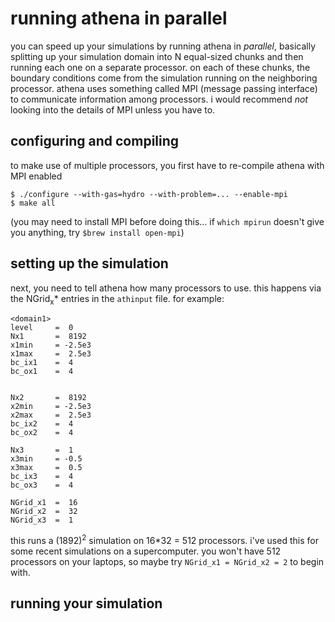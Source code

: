 #+STARTUP:showall

* running athena in parallel
  
  you can speed up your simulations by running athena in /parallel/,
  basically splitting up your simulation domain into N equal-sized
  chunks and then running each one on a separate processor.  on each
  of these chunks, the boundary conditions come from the simulation
  running on the neighboring processor.  athena uses something called
  MPI (message passing interface) to communicate information among
  processors.  i would recommend /not/ looking into the details of MPI
  unless you have to.

** configuring and compiling
   to make use of multiple processors, you first have to re-compile
   athena with MPI enabled
   
   #+BEGIN_EXAMPLE
   $ ./configure --with-gas=hydro --with-problem=... --enable-mpi
   $ make all
   #+END_EXAMPLE
   
   (you may need to install MPI before doing this... if =which mpirun=
   doesn't give you anything, try =$brew install open-mpi=)

** setting up the simulation
   next, you need to tell athena how many processors to use.  this
   happens via the NGrid_x* entries in the =athinput= file.  for
   example:

   #+BEGIN_EXAMPLE
   <domain1>
   level     =  0
   Nx1       =  8192
   x1min     = -2.5e3
   x1max     =  2.5e3
   bc_ix1    =  4
   bc_ox1    =  4
   
   
   Nx2       =  8192
   x2min     = -2.5e3
   x2max     =  2.5e3
   bc_ix2    =  4
   bc_ox2    =  4
   
   Nx3       =  1
   x3min     = -0.5
   x3max     =  0.5
   bc_ix3    =  4
   bc_ox3    =  4
   
   NGrid_x1  =  16
   NGrid_x2  =  32
   NGrid_x3  =  1
   #+END_EXAMPLE

   this runs a (1892)^2 simulation on 16*32 = 512 processors.  i've
   used this for some recent simulations on a supercomputer.  you
   won't have 512 processors on your laptops, so maybe try 
   ~NGrid_x1 = NGrid_x2 = 2~ to begin with.

** running your simulation
